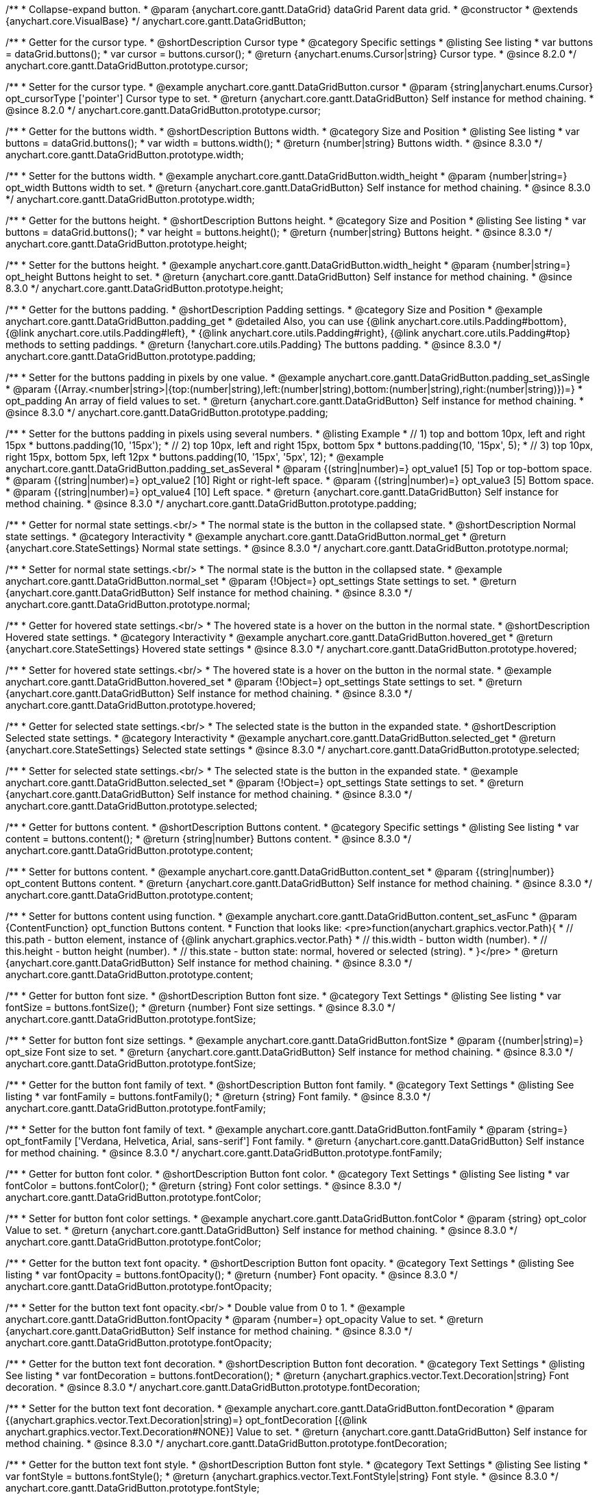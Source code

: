 /**
 * Collapse-expand button.
 * @param {anychart.core.gantt.DataGrid} dataGrid Parent data grid.
 * @constructor
 * @extends {anychart.core.VisualBase}
 */
anychart.core.gantt.DataGridButton;


//----------------------------------------------------------------------------------------------------------------------
//
//  anychart.core.gantt.DataGridButton.prototype.cursor
//
//----------------------------------------------------------------------------------------------------------------------

/**
 * Getter for the cursor type.
 * @shortDescription Cursor type
 * @category Specific settings
 * @listing See listing
 * var buttons = dataGrid.buttons();
 * var cursor = buttons.cursor();
 * @return {anychart.enums.Cursor|string} Cursor type.
 * @since 8.2.0
 */
anychart.core.gantt.DataGridButton.prototype.cursor;

/**
 * Setter for the cursor type.
 * @example anychart.core.gantt.DataGridButton.cursor
 * @param {string|anychart.enums.Cursor} opt_cursorType ['pointer'] Cursor type to set.
 * @return {anychart.core.gantt.DataGridButton} Self instance for method chaining.
 * @since 8.2.0
 */
anychart.core.gantt.DataGridButton.prototype.cursor;

//----------------------------------------------------------------------------------------------------------------------
//
//  anychart.core.gantt.DataGridButton.prototype.width
//
//----------------------------------------------------------------------------------------------------------------------

/**
 * Getter for the buttons width.
 * @shortDescription Buttons width.
 * @category Size and Position
 * @listing See listing
 * var buttons = dataGrid.buttons();
 * var width = buttons.width();
 * @return {number|string} Buttons width.
 * @since 8.3.0
 */
anychart.core.gantt.DataGridButton.prototype.width;

/**
 * Setter for the buttons width.
 * @example anychart.core.gantt.DataGridButton.width_height
 * @param {number|string=} opt_width Buttons width to set.
 * @return {anychart.core.gantt.DataGridButton} Self instance for method chaining.
 * @since 8.3.0
 */
anychart.core.gantt.DataGridButton.prototype.width;

//----------------------------------------------------------------------------------------------------------------------
//
//  anychart.core.gantt.DataGridButton.prototype.height
//
//----------------------------------------------------------------------------------------------------------------------

/**
 * Getter for the buttons height.
 * @shortDescription Buttons height.
 * @category Size and Position
 * @listing See listing
 * var buttons = dataGrid.buttons();
 * var height = buttons.height();
 * @return {number|string} Buttons height.
 * @since 8.3.0
 */
anychart.core.gantt.DataGridButton.prototype.height;

/**
 * Setter for the buttons height.
 * @example anychart.core.gantt.DataGridButton.width_height
 * @param {number|string=} opt_height Buttons height to set.
 * @return {anychart.core.gantt.DataGridButton} Self instance for method chaining.
 * @since 8.3.0
 */
anychart.core.gantt.DataGridButton.prototype.height;

//----------------------------------------------------------------------------------------------------------------------
//
//  anychart.core.gantt.DataGridButton.prototype.padding
//
//----------------------------------------------------------------------------------------------------------------------

/**
 * Getter for the buttons padding.
 * @shortDescription Padding settings.
 * @category Size and Position
 * @example anychart.core.gantt.DataGridButton.padding_get
 * @detailed Also, you can use {@link anychart.core.utils.Padding#bottom}, {@link anychart.core.utils.Padding#left},
 * {@link anychart.core.utils.Padding#right}, {@link anychart.core.utils.Padding#top} methods to setting paddings.
 * @return {!anychart.core.utils.Padding} The buttons padding.
 * @since 8.3.0
 */
anychart.core.gantt.DataGridButton.prototype.padding;

/**
 * Setter for the buttons padding in pixels by one value.
 * @example anychart.core.gantt.DataGridButton.padding_set_asSingle
 * @param {(Array.<number|string>|{top:(number|string),left:(number|string),bottom:(number|string),right:(number|string)})=}
 * opt_padding An array of field values to set.
 * @return {anychart.core.gantt.DataGridButton} Self instance for method chaining.
 * @since 8.3.0
 */
anychart.core.gantt.DataGridButton.prototype.padding;

/**
 * Setter for the buttons padding in pixels using several numbers.
 * @listing Example
 * // 1) top and bottom 10px, left and right 15px
 * buttons.padding(10, '15px');
 * // 2) top 10px, left and right 15px, bottom 5px
 * buttons.padding(10, '15px', 5);
 * // 3) top 10px, right 15px, bottom 5px, left 12px
 * buttons.padding(10, '15px', '5px', 12);
 * @example anychart.core.gantt.DataGridButton.padding_set_asSeveral
 * @param {(string|number)=} opt_value1 [5] Top or top-bottom space.
 * @param {(string|number)=} opt_value2 [10] Right or right-left space.
 * @param {(string|number)=} opt_value3 [5] Bottom space.
 * @param {(string|number)=} opt_value4 [10] Left space.
 * @return {anychart.core.gantt.DataGridButton} Self instance for method chaining.
 * @since 8.3.0
 */
anychart.core.gantt.DataGridButton.prototype.padding;

//----------------------------------------------------------------------------------------------------------------------
//
//  anychart.core.gantt.DataGridButton.prototype.normal
//
//----------------------------------------------------------------------------------------------------------------------

/**
 * Getter for normal state settings.<br/>
 * The normal state is the button in the collapsed state.
 * @shortDescription Normal state settings.
 * @category Interactivity
 * @example anychart.core.gantt.DataGridButton.normal_get
 * @return {anychart.core.StateSettings} Normal state settings.
 * @since 8.3.0
 */
anychart.core.gantt.DataGridButton.prototype.normal;

/**
 * Setter for normal state settings.<br/>
 * The normal state is the button in the collapsed state.
 * @example anychart.core.gantt.DataGridButton.normal_set
 * @param {!Object=} opt_settings State settings to set.
 * @return {anychart.core.gantt.DataGridButton} Self instance for method chaining.
 * @since 8.3.0
 */
anychart.core.gantt.DataGridButton.prototype.normal;

//----------------------------------------------------------------------------------------------------------------------
//
//  anychart.core.gantt.DataGridButton.prototype.hovered
//
//----------------------------------------------------------------------------------------------------------------------

/**
 * Getter for hovered state settings.<br/>
 * The hovered state is a hover on the button in the normal state.
 * @shortDescription Hovered state settings.
 * @category Interactivity
 * @example anychart.core.gantt.DataGridButton.hovered_get
 * @return {anychart.core.StateSettings} Hovered state settings
 * @since 8.3.0
 */
anychart.core.gantt.DataGridButton.prototype.hovered;

/**
 * Setter for hovered state settings.<br/>
 * The hovered state is a hover on the button in the normal state.
 * @example anychart.core.gantt.DataGridButton.hovered_set
 * @param {!Object=} opt_settings State settings to set.
 * @return {anychart.core.gantt.DataGridButton} Self instance for method chaining.
 * @since 8.3.0
 */
anychart.core.gantt.DataGridButton.prototype.hovered;

//----------------------------------------------------------------------------------------------------------------------
//
//  anychart.core.gantt.DataGridButton.prototype.selected
//
//----------------------------------------------------------------------------------------------------------------------

/**
 * Getter for selected state settings.<br/>
 * The selected state is the button in the expanded state.
 * @shortDescription Selected state settings.
 * @category Interactivity
 * @example anychart.core.gantt.DataGridButton.selected_get
 * @return {anychart.core.StateSettings} Selected state settings
 * @since 8.3.0
 */
anychart.core.gantt.DataGridButton.prototype.selected;

/**
 * Setter for selected state settings.<br/>
 * The selected state is the button in the expanded state.
 * @example anychart.core.gantt.DataGridButton.selected_set
 * @param {!Object=} opt_settings State settings to set.
 * @return {anychart.core.gantt.DataGridButton} Self instance for method chaining.
 * @since 8.3.0
 */
anychart.core.gantt.DataGridButton.prototype.selected;

//----------------------------------------------------------------------------------------------------------------------
//
//  anychart.core.gantt.DataGridButton.prototype.content
//
//----------------------------------------------------------------------------------------------------------------------

/**
 * Getter for buttons content.
 * @shortDescription Buttons content.
 * @category Specific settings
 * @listing See listing
 * var content = buttons.content();
 * @return {string|number} Buttons content.
 * @since 8.3.0
 */
anychart.core.gantt.DataGridButton.prototype.content;

/**
 * Setter for buttons content.
 * @example anychart.core.gantt.DataGridButton.content_set
 * @param {(string|number)} opt_content Buttons content.
 * @return {anychart.core.gantt.DataGridButton} Self instance for method chaining.
 * @since 8.3.0
 */
anychart.core.gantt.DataGridButton.prototype.content;

/**
 * Setter for buttons content using function.
 * @example anychart.core.gantt.DataGridButton.content_set_asFunc
 * @param {ContentFunction} opt_function Buttons content.
 * Function that looks like: <pre>function(anychart.graphics.vector.Path){
 *    // this.path - button element, instance of {@link anychart.graphics.vector.Path}
 *    // this.width - button width (number).
 *    // this.height - button height (number).
 *    // this.state - button state: normal, hovered or selected (string).
 * }</pre>
 * @return {anychart.core.gantt.DataGridButton} Self instance for method chaining.
 * @since 8.3.0
 */
anychart.core.gantt.DataGridButton.prototype.content;

//----------------------------------------------------------------------------------------------------------------------
//
//  anychart.core.gantt.DataGridButton.prototype.fontSize
//
//----------------------------------------------------------------------------------------------------------------------

/**
 * Getter for button font size.
 * @shortDescription Button font size.
 * @category Text Settings
 * @listing See listing
 * var fontSize = buttons.fontSize();
 * @return {number} Font size settings.
 * @since 8.3.0
 */
anychart.core.gantt.DataGridButton.prototype.fontSize;

/**
 * Setter for button font size settings.
 * @example anychart.core.gantt.DataGridButton.fontSize
 * @param {(number|string)=} opt_size Font size to set.
 * @return {anychart.core.gantt.DataGridButton} Self instance for method chaining.
 * @since 8.3.0
 */
anychart.core.gantt.DataGridButton.prototype.fontSize;

//----------------------------------------------------------------------------------------------------------------------
//
//  anychart.core.gantt.DataGridButton.prototype.fontFamily
//
//----------------------------------------------------------------------------------------------------------------------

/**
 * Getter for the button font family of text.
 * @shortDescription Button font family.
 * @category Text Settings
 * @listing See listing
 * var fontFamily = buttons.fontFamily();
 * @return {string} Font family.
 * @since 8.3.0
 */
anychart.core.gantt.DataGridButton.prototype.fontFamily;

/**
 * Setter for the button font family of text.
 * @example anychart.core.gantt.DataGridButton.fontFamily
 * @param {string=} opt_fontFamily ['Verdana, Helvetica, Arial, sans-serif'] Font family.
 * @return {anychart.core.gantt.DataGridButton} Self instance for method chaining.
 * @since 8.3.0
 */
anychart.core.gantt.DataGridButton.prototype.fontFamily;

//----------------------------------------------------------------------------------------------------------------------
//
//  anychart.core.gantt.DataGridButton.prototype.fontColor
//
//----------------------------------------------------------------------------------------------------------------------

/**
 * Getter for button font color.
 * @shortDescription Button font color.
 * @category Text Settings
 * @listing See listing
 * var fontColor = buttons.fontColor();
 * @return {string} Font color settings.
 * @since 8.3.0
 */
anychart.core.gantt.DataGridButton.prototype.fontColor;

/**
 * Setter for button font color settings.
 * @example anychart.core.gantt.DataGridButton.fontColor
 * @param {string} opt_color Value to set.
 * @return {anychart.core.gantt.DataGridButton} Self instance for method chaining.
 * @since 8.3.0
 */
anychart.core.gantt.DataGridButton.prototype.fontColor;

//----------------------------------------------------------------------------------------------------------------------
//
//  anychart.core.gantt.DataGridButton.prototype.fontOpacity
//
//----------------------------------------------------------------------------------------------------------------------

/**
 * Getter for the button text font opacity.
 * @shortDescription Button font opacity.
 * @category Text Settings
 * @listing See listing
 * var fontOpacity = buttons.fontOpacity();
 * @return {number} Font opacity.
 * @since 8.3.0
 */
anychart.core.gantt.DataGridButton.prototype.fontOpacity;

/**
 * Setter for the button text font opacity.<br/>
 * Double value from 0 to 1.
 * @example anychart.core.gantt.DataGridButton.fontOpacity
 * @param {number=} opt_opacity Value to set.
 * @return {anychart.core.gantt.DataGridButton} Self instance for method chaining.
 * @since 8.3.0
 */
anychart.core.gantt.DataGridButton.prototype.fontOpacity;

//----------------------------------------------------------------------------------------------------------------------
//
//  anychart.core.gantt.DataGridButton.prototype.fontDecoration
//
//----------------------------------------------------------------------------------------------------------------------

/**
 * Getter for the button text font decoration.
 * @shortDescription Button font decoration.
 * @category Text Settings
 * @listing See listing
 * var fontDecoration = buttons.fontDecoration();
 * @return {anychart.graphics.vector.Text.Decoration|string} Font decoration.
 * @since 8.3.0
 */
anychart.core.gantt.DataGridButton.prototype.fontDecoration;

/**
 * Setter for the button text font decoration.
 * @example anychart.core.gantt.DataGridButton.fontDecoration
 * @param {(anychart.graphics.vector.Text.Decoration|string)=} opt_fontDecoration [{@link anychart.graphics.vector.Text.Decoration#NONE}] Value to set.
 * @return {anychart.core.gantt.DataGridButton} Self instance for method chaining.
 * @since 8.3.0
 */
anychart.core.gantt.DataGridButton.prototype.fontDecoration;

//----------------------------------------------------------------------------------------------------------------------
//
//  anychart.core.gantt.DataGridButton.prototype.fontStyle
//
//----------------------------------------------------------------------------------------------------------------------

/**
 * Getter for the button text font style.
 * @shortDescription Button font style.
 * @category Text Settings
 * @listing See listing
 * var fontStyle = buttons.fontStyle();
 * @return {anychart.graphics.vector.Text.FontStyle|string} Font style.
 * @since 8.3.0
 */
anychart.core.gantt.DataGridButton.prototype.fontStyle;

/**
 * Setter for the button text font style.
 * @example anychart.core.gantt.DataGridButton.fontStyle
 * @param {(anychart.graphics.vector.Text.FontStyle|string)=} opt_style Value to set.
 * @return {anychart.core.gantt.DataGridButton} Self instance for method chaining.
 * @since 8.3.0
 */
anychart.core.gantt.DataGridButton.prototype.fontStyle;

//----------------------------------------------------------------------------------------------------------------------
//
//  anychart.core.gantt.DataGridButton.prototype.fontVariant
//
//----------------------------------------------------------------------------------------------------------------------

/**
 * Getter for the button text font variant.
 * @shortDescription Button font variant.
 * @category Text Settings
 * @listing See listing
 * var fontVariant = buttons.fontVariant();
 * @return {anychart.graphics.vector.Text.FontVariant|string} Font variant.
 * @since 8.3.0
 */
anychart.core.gantt.DataGridButton.prototype.fontVariant;

/**
 * Setter for the button text font variant.
 * @example anychart.core.gantt.DataGridButton.fontVariant
 * @param {(anychart.graphics.vector.Text.FontVariant|string)=} opt_type Value to set.
 * @return {anychart.core.gantt.DataGridButton} Self instance for method chaining.
 * @since 8.3.0
 */
anychart.core.gantt.DataGridButton.prototype.fontVariant;

//----------------------------------------------------------------------------------------------------------------------
//
//  anychart.core.gantt.DataGridButton.prototype.fontWeight
//
//----------------------------------------------------------------------------------------------------------------------

/**
 * Getter for the button text font weight.
 * @shortDescription Button text font weight.
 * @category Text Settings
 * @listing See listing
 * var fontWeight = buttons.fontWeight();
 * @return {string|number} Font weight.
 * @since 8.3.0
 */
anychart.core.gantt.DataGridButton.prototype.fontWeight;

/**
 * Setter for the button text font weight. {@link https://www.w3schools.com/cssref/pr_font_weight.asp}
 * @example anychart.core.gantt.DataGridButton.fontWeight
 * @param {(string|number)=} opt_weight Value to set.
 * @return {!anychart.core.gantt.DataGridButton} Self instance for method chaining.
 * @since 8.3.0
 */
anychart.core.gantt.DataGridButton.prototype.fontWeight;

//----------------------------------------------------------------------------------------------------------------------
//
//  anychart.core.gantt.DataGridButton.prototype.letterSpacing
//
//----------------------------------------------------------------------------------------------------------------------

/**
 * Getter for the button text letter spacing.
 * @shortDescription Button text letter spacing.
 * @category Advanced Text Settings
 * @listing See listing
 * var letterSpacing = buttons.letterSpacing();
 * @return {string|number} Letter spacing.
 * @since 8.3.0
 */
anychart.core.gantt.DataGridButton.prototype.letterSpacing;

/**
 * Setter for the button text letter spacing.
 * {@link https://www.w3schools.com/cssref/pr_text_letter-spacing.asp}
 * @example anychart.core.gantt.DataGridButton.letterSpacing
 * @param {(string|number)=} opt_spacing Value to set.
 * @return {anychart.core.gantt.DataGridButton} Self instance for method chaining.
 * @since 8.3.0
 */
anychart.core.gantt.DataGridButton.prototype.letterSpacing;

//----------------------------------------------------------------------------------------------------------------------
//
//  anychart.core.gantt.DataGridButton.prototype.textDirection
//
//----------------------------------------------------------------------------------------------------------------------

/**
 * Getter for the button text direction.
 * @shortDescription Button text direction.
 * @category Text Settings
 * @listing See listing
 * var textDirection = buttons.textDirection();
 * @return {anychart.graphics.vector.Text.Direction|string} Text direction.
 * @since 8.3.0
 */
anychart.core.gantt.DataGridButton.prototype.textDirection;

/**
 * Setter for the button text direction.
 * @param {(anychart.graphics.vector.Text.Direction|string)=} opt_type [{@link anychart.graphics.vector.Text.Direction#LTR}] Value to set.
 * @return {anychart.core.gantt.DataGridButton} Self instance for method chaining.
 * @since 8.3.0
 */
anychart.core.gantt.DataGridButton.prototype.textDirection;

//----------------------------------------------------------------------------------------------------------------------
//
//  anychart.core.gantt.DataGridButton.prototype.lineHeight
//
//----------------------------------------------------------------------------------------------------------------------

/**
 * Getter for the button text line height.
 * @shortDescription Button text line height.
 * @category Advanced Text Settings
 * @listing See listing
 * var lineHeight = buttons.lineHeight();
 * @return {string|number} Text line height.
 * @since 8.3.0
 */
anychart.core.gantt.DataGridButton.prototype.lineHeight;

/**
 * Setter for the button text line height. {@link https://www.w3schools.com/cssref/pr_text_letter-spacing.asp}
 * @param {(string|number)=} opt_height Value to set.
 * @return {anychart.core.gantt.DataGridButton} Self instance for method chaining.
 * @since 8.3.0
 */
anychart.core.gantt.DataGridButton.prototype.lineHeight;

//----------------------------------------------------------------------------------------------------------------------
//
//  anychart.core.gantt.DataGridButton.prototype.textIndent
//
//----------------------------------------------------------------------------------------------------------------------

/**
 * Getter for the button text indent.
 * @shortDescription Button text indent.
 * @category Advanced Text Settings
 * @listing See listing
 * var textIndent = buttons.textIndent();
 * @return {number} Text indent.
 * @since 8.3.0
 */
anychart.core.gantt.DataGridButton.prototype.textIndent;

/**
 * Setter for the button text indent.
 * @param {number=} opt_indent Value to set.
 * @return {anychart.core.gantt.DataGridButton} Self instance for method chaining.
 * @since 8.3.0
 */
anychart.core.gantt.DataGridButton.prototype.textIndent;

//----------------------------------------------------------------------------------------------------------------------
//
//  anychart.core.gantt.DataGridButton.prototype.vAlign
//
//----------------------------------------------------------------------------------------------------------------------

/**
 * Getter for the button text vertical align.
 * @shortDescription Button text vertical align.
 * @category Text Settings
 * @listing See listing
 * var vAlign = buttons.vAlign();
 * @return {anychart.graphics.vector.Text.VAlign|string} Text vertical align.
 * @since 8.3.0
 */
anychart.core.gantt.DataGridButton.prototype.vAlign;

/**
 * Setter for the button text vertical align.
 * @param {(anychart.graphics.vector.Text.VAlign|string)=} opt_align [{@link anychart.graphics.vector.Text.VAlign#TOP}] Value to set.
 * @return {anychart.core.gantt.DataGridButton} Self instance for method chaining.
 * @since 8.3.0
 */
anychart.core.gantt.DataGridButton.prototype.vAlign;

//----------------------------------------------------------------------------------------------------------------------
//
//  anychart.core.gantt.DataGridButton.prototype.hAlign
//
//----------------------------------------------------------------------------------------------------------------------

/**
 * Getter for the button text horizontal align.
 * @shortDescription Button text horizontal align.
 * @category Text Settings
 * @listing See listing
 * var hAlign = buttons.hAlign();
 * @return {anychart.graphics.vector.Text.HAlign|string} Text horizontal align.
 * @since 8.3.0
 */
anychart.core.gantt.DataGridButton.prototype.hAlign;

/**
 * Setter for the button text horizontal align.
 * @param {(anychart.graphics.vector.Text.HAlign|string)=} opt_align [{@link anychart.graphics.vector.Text.HAlign#START}] Value to set.
 * @return {anychart.core.gantt.DataGridButton} Self instance for method chaining.
 * @since 8.3.0
 */
anychart.core.gantt.DataGridButton.prototype.hAlign;

//----------------------------------------------------------------------------------------------------------------------
//
//  anychart.core.gantt.DataGridButton.prototype.wordWrap
//
//----------------------------------------------------------------------------------------------------------------------

/**
 * Getter for the word-wrap mode.
 * @shortDescription Word-wrap mode.
 * @category Advanced Text Settings
 * @listing See listing
 * var wordWrap = buttons.wordWrap();
 * @return {anychart.enums.WordWrap|string} Word-wrap mode.
 * @since 8.3.0
 */
anychart.core.gantt.DataGridButton.prototype.wordWrap;

/**
 * Setter for the word-wrap mode.
 * @param {(anychart.enums.WordWrap|string)=} opt_type Value to set.
 * @return {anychart.core.gantt.DataGridButton} Self instance for method chaining.
 * @since 8.3.0
 */
anychart.core.gantt.DataGridButton.prototype.wordWrap;

//----------------------------------------------------------------------------------------------------------------------
//
//  anychart.core.gantt.DataGridButton.prototype.wordBreak
//
//----------------------------------------------------------------------------------------------------------------------

/**
 * Getter for the word-break mode.
 * @shortDescription Word break mode.
 * @category Advanced Text Settings
 * @listing See listing
 * var wordBreak = buttons.wordBreak();
 * @return {anychart.enums.WordBreak|string} Word-break mode.
 * @since 8.3.0
 */
anychart.core.gantt.DataGridButton.prototype.wordBreak;

/**
 * Setter for the word-break mode.
 * @param {(anychart.enums.WordBreak|string)=} opt_type Value to set.
 * @return {anychart.core.gantt.DataGridButton} Self instance for method chaining.
 * @since 8.3.0
 */
anychart.core.gantt.DataGridButton.prototype.wordBreak;

//----------------------------------------------------------------------------------------------------------------------
//
//  anychart.core.gantt.DataGridButton.prototype.textOverflow
//
//----------------------------------------------------------------------------------------------------------------------

/**
 * Getter for the text overflow.
 * @shortDescription Button text overflow.
 * @category Advanced Text Settings
 * @listing See listing
 * var textOverflow = buttons.textOverflow();
 * @return {anychart.graphics.vector.Text.TextOverflow|string} Text overflow settings.
 * @since 8.3.0
 */
anychart.core.gantt.DataGridButton.prototype.textOverflow;

/**
 * Setter for the text overflow settings.
 * @param {(anychart.graphics.vector.Text.TextOverflow|string)=} opt_value [{@link anychart.graphics.vector.Text.TextOverflow#CLIP}] Value to set.
 * @return {anychart.core.gantt.DataGridButton} Self instance for method chaining.
 * @since 8.3.0
 */
anychart.core.gantt.DataGridButton.prototype.textOverflow;

//----------------------------------------------------------------------------------------------------------------------
//
//  anychart.core.gantt.DataGridButton.prototype.selectable
//
//----------------------------------------------------------------------------------------------------------------------

/**
 * Getter for the text selectable option.
 * @shortDescription Text selectable option.
 * @category Interactivity
 * @listing See listing
 * var textOverflow = buttons.selectable();
 * @return {boolean} Text selectable option.
 * @since 8.3.0
 */
anychart.core.gantt.DataGridButton.prototype.selectable;

/**
 * Setter for the text selectable.
 * @detailed This options defines whether the text can be selected. If set to <b>false</b> one can't select the text.
 * @param {boolean=} opt_enabled [false] Value to set.
 * @return {anychart.core.gantt.DataGridButton} Self instance for method chaining.
 * @since 8.3.0
 */
anychart.core.gantt.DataGridButton.prototype.selectable;

//----------------------------------------------------------------------------------------------------------------------
//
//  anychart.core.gantt.DataGridButton.prototype.disablePointerEvents
//
//----------------------------------------------------------------------------------------------------------------------

/**
 * Getter for the state of disablePointerEvents option.
 * @shortDescription Disable/Enable pointer events.
 * @category Events
 * @listing See listing
 * var disablePointerEvents = buttons.disablePointerEvents();
 * @return {boolean} If pointer events are disabled.
 * @since 8.3.0
 */
anychart.core.gantt.DataGridButton.prototype.disablePointerEvents;

/**
 * Setter for the text disablePointerEvents option.
 * @detailed This options defines whether the text should pass mouse events through.
 * @param {boolean=} opt_enabled [false] Value to set.
 * @return {anychart.core.gantt.DataGridButton} Self instance for method chaining.
 * @since 8.3.0
 */
anychart.core.gantt.DataGridButton.prototype.disablePointerEvents;

//----------------------------------------------------------------------------------------------------------------------
//
//  anychart.core.gantt.DataGridButton.prototype.useHtml
//
//----------------------------------------------------------------------------------------------------------------------

/**
 * Getter for the useHtml flag.
 * @shortDescription Disable/Enable text useHtml.
 * @category Advanced Text Settings
 * @listing See listing
 * var useHtml = buttons.useHtml();
 * @return {boolean} Boolean flag.
 * @since 8.3.0
 */
anychart.core.gantt.DataGridButton.prototype.useHtml;

/**
 * Setter for button text as useHtml.
 * @detailed This property defines whether HTML text should be parsed.
 * @param {boolean=} opt_enabled Value to set.
 * @return {anychart.core.gantt.DataGridButton} Self instance for method chaining.
 * @since 8.3.0
 */
anychart.core.gantt.DataGridButton.prototype.useHtml;

/** @inheritDoc
 * @ignoreDoc */
anychart.core.gantt.DataGridButton.prototype.dispose;

/** @inheritDoc
 * @ignoreDoc */
anychart.core.gantt.DataGridButton.prototype.enabled;

/** @inheritDoc
 * @ignoreDoc */
anychart.core.gantt.DataGridButton.prototype.print;

/** @inheritDoc
 * @ignoreDoc */
anychart.core.gantt.DataGridButton.prototype.listen;

/** @inheritDoc
 * @ignoreDoc */
anychart.core.gantt.DataGridButton.prototype.listenOnce;

/** @inheritDoc
 * @ignoreDoc */
anychart.core.gantt.DataGridButton.prototype.removeAllListeners;

/** @inheritDoc
 * @ignoreDoc */
anychart.core.gantt.DataGridButton.prototype.unlisten;

/** @inheritDoc
 * @ignoreDoc */
anychart.core.gantt.DataGridButton.prototype.unlistenByKey;

/** @inheritDoc*/
anychart.core.gantt.DataGridButton.prototype.zIndex;

/** @inheritDoc*/
anychart.core.gantt.DataGridButton.prototype.enabled;



